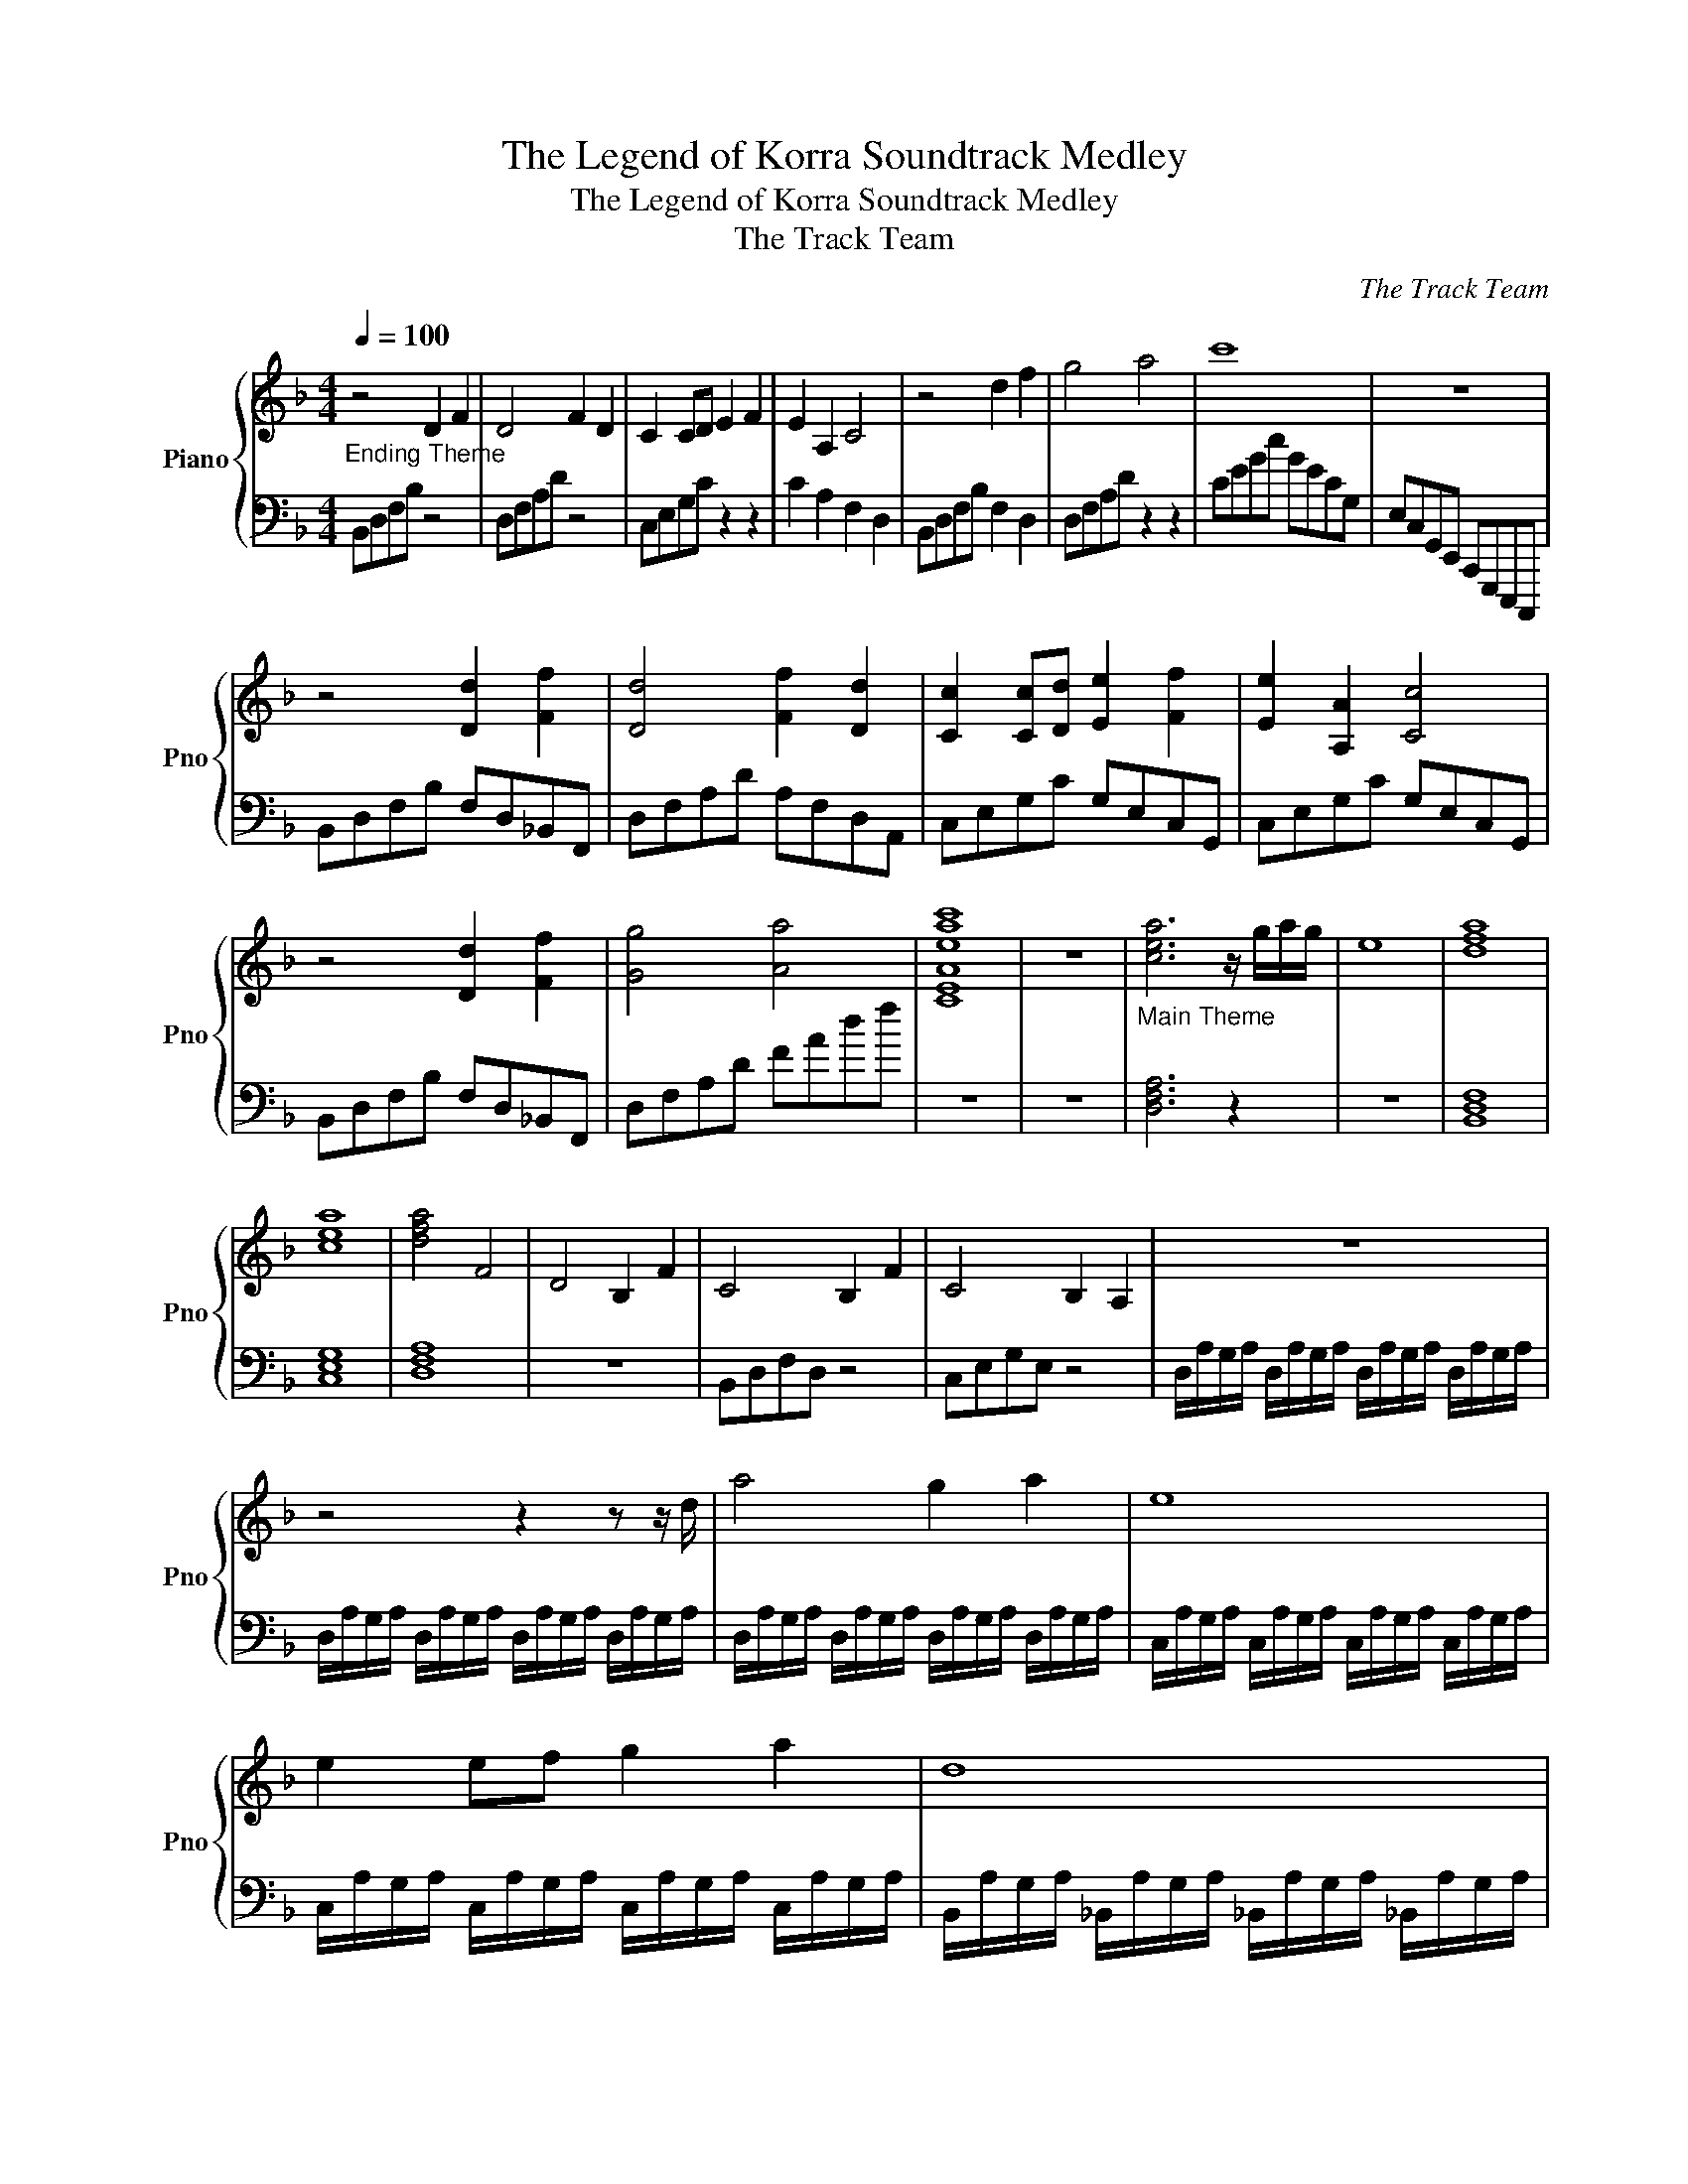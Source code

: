 X:1
T:The Legend of Korra Soundtrack Medley
T:The Legend of Korra Soundtrack Medley
T:The Track Team
C:The Track Team
Z:All Rights Reserved
%%score { 1 | 2 }
L:1/8
Q:1/4=100
M:4/4
K:F
V:1 treble nm="Piano" snm="Pno"
%%MIDI program 0
V:2 bass 
%%MIDI channel 1
%%MIDI program 0
V:1
"_Ending Theme" z4 D2 F2 | D4 F2 D2 | C2 CD E2 F2 | E2 A,2 C4 | z4 d2 f2 | g4 a4 | c'8 | z8 | %8
 z4 [Dd]2 [Ff]2 | [Dd]4 [Ff]2 [Dd]2 | [Cc]2 [Cc][Dd] [Ee]2 [Ff]2 | [Ee]2 [A,A]2 [Cc]4 | %12
 z4 [Dd]2 [Ff]2 | [Gg]4 [Aa]4 | [CEAeac']8 | z8 |"_Main Theme" [cea]6 z/ g/a/g/ | e8 | [dfa]8 | %19
 [cea]8 | [dfa]4 F4 | D4 B,2 F2 | C4 B,2 F2 | C4 B,2 A,2 | z8 | z4 z2 z z/ d/ | a4 g2 a2 | e8 | %28
 e2 ef g2 a2 | d8 | a4 f2 d2 | e4 c'4 | d'4 e'2 f'2 | g'8 | D6 D2 | D8 | D6 D2 | D8 | %38
 [Aa]4 [Gg]2 [Aa]2 | [Ee]8 | [Ee]2 [Ee][Ff] [Gg]2 [Aa]2 | [Dd]8 | [Aa]4 [Ff]2 [Dd]2 | %43
 [Ee]4 [cc']4 | [dd']4 [ee']2 [ff']2 | [gg']8 | [A,A]2 [G,G]2 [F,F]2 [D,D]2 | %47
 [A,A]2 [G,G]2 [F,F]2 [D,D]2 | [A,A]2 [G,G]2 [F,F]2 [D,D]2 | [C,C]2 [A,,A,]2 [G,,G,]2 [E,,E,]2 | %50
 [A,A]2 [G,G]2 [F,F]2 [D,D]2 | [G,G]2 [F,F]2 [E,E]2 [C,C]2 | [F,F]2 [E,E]2 [D,D]2 [B,,B,]2 | %53
 [E,E]2 [D,D]2 [^C,^C]2 [A,,A,]2 | [D,D]2 [C,C]2 [=B,,=B,]2 [_A,,_A,]2 || %55
[K:Eb][K:Eb][Q:1/4=160][Q:1/4=160]"_The Rally" =B,[Q:1/4=160]B,_B,B, =B,B,_B,B, | %56
 =B,B,_B,B, A,A,B,B, | =B,B,_B,B, =B,B,_B,B, | =B,B,_B,B, A,A,B,B, | =BB_BB =BB_BB | =BB_BB AABB | %61
 =BB_BB =BB_BB | =BB_BB AABB | EEAA _GG=EE | EEAA _GG=EE | EEAA _GG=EE | EEAA _GG=EE | %67
 [E=B][EB][A_B][AB] [E=B][EB][A_B][AB] | [E=B][EB][A_B][AB] [_GA][GA][=EB][EB] | %69
 [E=B][EB][A_B][AB] [E=B][EB][A_B][AB] | [E=B][EB][A_B][AB] [_GA][GA][=EB][EB] | %71
 [E=B][EB][A_B][AB] [E=B][EB][A_B][AB] | [E=B][EB][A_B][AB] [_GA][GA][=EB][EB] | %73
 [E=B][EB][A_B][AB] [E=B][EB][A_B][AB] | [E=B][EB][A_B][AB] [_GA][GA][=EB][EB] | A8 | %76
 z4 z [Ee][Aa][=B=b] | [Bb]6 z [Aa] | [Bb]2 z [Bb]/[Aa]/ [Bb]2 [_c_c']2 | [Gg]2 z2 [Aa]2 z2 | %80
 [Gg]2 [Aa]2 [=A=a]2 [Bb]2 | [=B=b]2 [cc']2 [_d_d']2 [=d=d']2 | %82
 [=e=e']2 [_e_e']2 [=e=e']2 [_e_e']2 | z8 | z4 z [Ee][Aa][=B=b] | [Bb]6 z [Aa] | %86
 [Bb]2 z [Aa] [Bb]2 [=B=b]2 | [Gg]2 z2 [Aa]2 z2 | GA=AB =Bc_d=d | e=ef_g =ga=ab | _c'2 b2 _c'2 b2 | %91
 Ae_de =BdB_B | Ae_de =BdB_B | Ae_de =BdB_B | Ae_de =BdB_B | Ae_de =Be_Be | AeEe =Ee_Ee | %97
 Ae_de =Be_Be | AeBe =Be_Be | Ae_de =Be_Be | AeEe AeEe | Ee=Ee _Ee_Ge | Ae_Ge AeBe | Ae_de =Be_Be | %104
 Ae_de =Be_Be | Ae_de =Be_Be | Ae_de =Be_Be | EeEe =E_eEe | _GeGe AeAe | BeBe =BeBe | %110
 _dede =e_e=e_e | =B_B=B_B _d=BdB | e_ded =e_e=e_e | _g=ege agag | baba =b_b=b_b | %115
 [Aa] z2 z/ [Aa]/ [Aa]2 z [A=ea] | [A=ea][A_ea][Aea][A_da] [Ada][ABa][ABa][A=Ba] | %117
 [Aa] z2 z/ [Aa]/ [Aa]2 z [A=ea] | [A=ea][A_ea][Aea][A_da] [Ada][Aa][Aa][A=ea] | %119
 [Aa] z2 z/ [Aa]/ [Aa]2 z [A=ea] | [A=ea][A_ea][Aea][A_da] [Ada][ABa][ABa][A=Ba] | %121
 [A=Ba]4 z [Aa][Aa][_Bb] | [Bb][=B=b][Bb][Bb] [Bb][Bb][_B_b][Bb] | %123
 [=B=b][Bb][_B_b][Bb] [=B=b][Bb][_B_b][Bb] | [=B=b][Bb][_B_b][Bb] [Aa][Aa][Bb][Bb] | %125
 [=B=b][Bb][_B_b][Bb] [=B=b][Bb][_B_b][Bb] | [=B=b][Bb][_B_b][Bb] [Aa][Aa][Bb][Bb] | %127
 [=B=b][Bb][_B_b][Bb] [=B=b][Bb][_B_b][Bb] | [=B=b][Bb][_B_b][Bb] [Aa][Aa][Bb][Bb] | %129
 [=B=b][Bb][_B_b][Bb] [=B=b][Bb][_B_b][Bb] | [=B=b][Bb][_B_b][Bb] [Aa][Aa][Bb][Bb] | %131
 [=B=b][Bb][_B_b][Bb] [=B=b][Bb][_B_b][Bb] | [=B=b][Bb][_B_b][Bb] [Aa][Aa][Bb][Bb] | %133
 [=B=b][Bb][_B_b][Bb] [=B=b][Bb][_B_b][Bb] | [=B=b][Bb][_B_b][Bb] [Aa][Aa][Bb][Bb] | %135
 [=B=b][Bb][_B_b][Bb] [=B=b][Bb][_B_b][Bb] | [=B=b][Bb][_B_b][Bb] [Aa][Aa][Bb][Bb] | %137
 [=B=b][Bb][_B_b][Bb] [=B=b][Bb][_B_b][Bb] | [=B=b][Bb][_B_b][Bb] [=B=b][Bb][_B_b][Bb] || %139
[K:C][K:C][Q:1/4=120][Q:1/4=120]"_Hardboiled... Afraid" A4[Q:1/4=120] e4 | A4 e4 | A4 e4 | A4 e4 | %143
 A4 e4 | A4 e4 | A4 e4 | A4 e4 | A4 e4 | A4 e4 | A4 e4 | A4 e4 | A4 e4 | A4 e4 | A4 e4 | A4 e4 | %155
 [Aa]8- | [Aa]4 [Bb]4 | [cc']8 | [dd']8 | [ee']4 [aa']4 | [gg']4 [ee']4 | [dd']4 [cc']4 | %162
 [Bb]4 [cc']4 | z4 z2"^R" Ae |"^L" Fc"^R"ae'"^L" FA"^R"Ae | z4 z2"^R" Ae | %166
"^L" Fc"^R"ae'"^L" FA"^R"Ae | z4 z2"^R" Ae |"^L" Ae"^R"ae'"^L" A,C"^R"Ae | z4 z2"^R" Ae | %170
"^L" Ae"^R"ae'"^L" A,C"^R"Ae | [Ae]4 [Ad]2 [Ae]2 | [GB]4 [GB]2 [GB]2 | [GB]2 Bc d2 e2 | %174
 A2 ed cBAG | [Ae]4 d2 A2 | B4 g4 | a4 b2 c'2 | d'2 c'2 b2 g2 | %179
 [ec'][ec'][eb][eb] [ec'][ec'][eb][eb] | [ec'][ec'][eb][eb] [ea][ea][eb][eb] | %181
 [ec'][ec'][eb][eb] [ec'][ec'][eb][eb] | [ec'][ec'][eb][eb] [ea][ea][eb][eb] | %183
 [Ae][Ae][Ad][Ad] [Ae][Ae][Ad][Ad] | [Ae][Ae][Ad][Ad] [Ac][Ac][AB][AB] | %185
 [Ac][Ac][AB][AB] [Ac][Ac][AB][AB] | [Gc][Gc][GB][GB] [Gc][Gc][GB][GB] | [Aa]8- | [Aa]4 [Bb]4 | %189
 [cc']8 | [dd']8 | [dd']8 | [ee']4 z4 | [ee']8 | %194
[Q:1/4=90][Q:1/4=90]"_Lost My Heart In Republic City" A2[Q:1/4=90] e2 d4 | z8 | A2 e2 d4 | z8 | %198
 _A2 e2 f4 | _d4 z4 | c_d/c/ _Bc c4 | z8 | z4 _B4 | c4 d4 | f4 a4 | (3a2 a2 a2 _a4 | %206
 z4 (3:2:2G2 A (3:2:2z2 c | (3:2:2d2 f (3z z G (3:2:2G2 A (3:2:2z2 c | %208
 (3:2:2d2 f (3z z f (3:2:2d2 f (3:2:2d2 f | (3:2:2d2 c (3z Ac (3d z f (3d z f | %210
 (3:2:2d2 c (3:2:2z2 c (3:2:2d2 e (3:2:2z2 f | (3:2:2g2 a (3:2:2z2 d (3:2:2d2 e (3:2:2z2 f | %212
 (3:2:2_g2 =g (3:2:2z2 _a =a4 | _b4 =b4 | A2 e2 d4 | z8 | A2 e2 d4 | z8 | _A2 e2 f4 | _d4 z4 | %220
 (3:2:4c z _d/c/ (3_B z c c4 | z8 | z4 [G_B]4 | [G_Bc]4 [G_Bd]4 | [G_Bdf]4 [_Bdfa]4 | %225
 (3[_Bdfa] z [_Bdfa] (3z [_Bdfa] z [cea]2 [cea]2 | [cea]2 [cea]2 z2 (3FAc | (3c'ag (3fcA [Acf]4 |] %228
V:2
 B,,D,F,B, z4 | D,F,A,D z4 | C,E,G,C z2 z2 | C2 A,2 F,2 D,2 | B,,D,F,B, F,2 D,2 | D,F,A,D z2 z2 | %6
 CEGc GECG, | E,C,G,,E,, C,,G,,,E,,,C,,, | B,,D,F,B, F,D,_B,,F,, | D,F,A,D A,F,D,A,, | %10
 C,E,G,C G,E,C,G,, | C,E,G,C G,E,C,G,, | B,,D,F,B, F,D,_B,,F,, | D,F,A,D FAdf | z8 | z8 | %16
 [D,F,A,]6 z2 | z8 | [B,,D,F,]8 | [C,E,G,]8 | [D,F,A,]8 | z8 | B,,D,F,D, z4 | C,E,G,E, z4 | %24
 D,/A,/G,/A,/ D,/A,/G,/A,/ D,/A,/G,/A,/ D,/A,/G,/A,/ | %25
 D,/A,/G,/A,/ D,/A,/G,/A,/ D,/A,/G,/A,/ D,/A,/G,/A,/ | %26
 D,/A,/G,/A,/ D,/A,/G,/A,/ D,/A,/G,/A,/ D,/A,/G,/A,/ | %27
 C,/A,/G,/A,/ C,/A,/G,/A,/ C,/A,/G,/A,/ C,/A,/G,/A,/ | %28
 C,/A,/G,/A,/ C,/A,/G,/A,/ C,/A,/G,/A,/ C,/A,/G,/A,/ | %29
 B,,/A,/G,/A,/ _B,,/A,/G,/A,/ _B,,/A,/G,/A,/ _B,,/A,/G,/A,/ | %30
 D,/A,/G,/A,/ D,/A,/G,/A,/ D,/A,/G,/A,/ D,/A,/G,/A,/ | %31
 C,/A,/G,/A,/ C,/A,/G,/A,/ C,/A,/G,/A,/ C,/A,/G,/A,/ | %32
 B,,/A,/G,/A,/ _B,,/A,/G,/A,/ _B,,/A,/G,/A,/ _B,,/A,/G,/A,/ | %33
 C,/E,/G,/C/ G,/E,/C,/G,,/ E,,/C,,/G,,,/E,,,/ C,,,/E,,,/G,,,/C,,/ | %34
 D,,/A,,/G,,/A,,/ D,,/A,,/G,,/A,,/ D,,/A,,/G,,/A,,/ D,,/A,,/G,,/A,,/ | %35
 D,,/A,,/G,,/A,,/ D,,/A,,/G,,/A,,/ D,,/A,,/G,,/A,,/ D,,/A,,/G,,/A,,/ | %36
 D,,/A,,/G,,/A,,/ D,,/A,,/G,,/A,,/ D,,/A,,/G,,/A,,/ D,,/A,,/G,,/A,,/ | %37
 D,,/A,,/G,,/A,,/ D,,/A,,/G,,/A,,/ D,,/A,,/G,,/A,,/ D,,/A,,/G,,/A,,/ | %38
 D,,/F,,/A,,/D,/ F,/A,/D/A,/ F,/A,/D/A,/ F,/A,/D/A,/ | %39
 C,,/E,,/G,,/C,/ E,/G,/C/G,/ E,/G,/C/G,/ E,/G,/C/G,/ | %40
 C,,/E,,/G,,/C,/ E,/G,/C/G,/ E,/G,/C/G,/ E,/G,/C/G,/ | %41
 _B,,,/D,,/F,,/B,,/ D,/F,/B,/F,/ D,/F,/B,/F,/ D,/F,/B,/F,/ | %42
 D,,/F,,/A,,/D,/ F,/A,/D/A,/ F,/A,/D/A,/ F,/A,/D/A,/ | %43
 C,,/E,,/G,,/C,/ E,/G,/C/G,/ E,/G,/C/G,/ E,/G,/C/G,/ | %44
 _B,,,/D,,/F,,/B,,/ D,/F,/B,/F,/ D,/F,/B,/F,/ D,/F,/B,/F,/ | %45
 C,/E,/G,/C/ G,/E,/C,/G,,/ C,/G,/C/G,/ C,/G,/C/G,/ | %46
 D,,/A,,/D,/A,,/ D,,/A,,/D,/A,,/ D,,/A,,/D,/A,,/ D,,/A,,/D,/A,,/ | %47
 C,,/G,,/C,/G,,/ C,,/G,,/C,/G,,/ C,,/G,,/C,/G,,/ C,,/G,,/C,/G,,/ | %48
 B,,,/F,,/B,,/F,,/ B,,,/F,,/B,,/F,,/ B,,,/F,,/B,,/F,,/ B,,,/F,,/B,,/F,,/ | %49
 C,,/G,,/C,/G,,/ C,,/G,,/C,/G,,/ C,,/G,,/C,/G,,/ C,,/G,,/C,/G,,/ | %50
 [D,,D,][D,,D,][D,,D,][D,,D,] [D,,D,][D,,D,][D,,D,][D,,D,] | %51
 [C,,C,][C,,C,][C,,C,][C,,C,] [C,,C,][C,,C,][C,,C,][C,,C,] | %52
 [B,,,B,,][B,,,B,,][B,,,B,,][B,,,B,,] [B,,,B,,][B,,,B,,][B,,,B,,][B,,,B,,] | %53
 [A,,,A,,][A,,,A,,][A,,,A,,][A,,,A,,] [A,,,A,,][A,,,A,,][A,,,A,,][A,,,A,,] | %54
 [_A,,,_A,,][A,,,A,,][A,,,A,,][A,,,A,,] [A,,,A,,][A,,,A,,][A,,,A,,][A,,,A,,] ||[K:Eb][K:Eb] A,,8 | %56
 z4 z2 A,, z | A,,8 | z4 z2 A,, z | A,8 | z4 z2 A, z | A,8 | z4 z2 A, z | =E,2 z2 z2 E,2 | %64
 z2 =E,2 z E, z2 | =E,2 z4 E,2 | z2 =E,2 z E, z2 | [A,,A,]2 z [A,,A,]2 z [A,,A,]2 | %68
 z [A,,A,]2 z [A,,A,]2 [A,,A,] z | [A,,A,]2 z [A,,A,]2 z [A,,A,]2 | %70
 z [A,,A,]2 z [A,,A,]2 [A,,A,] z | [=E,,=E,]2 z [E,,E,]2 z [E,,E,]2 | %72
 z [=E,,=E,]2 z [E,,E,]2 [E,,E,]2 | [=E,,=E,]2 z [E,,E,]2 z [E,,E,]2 | %74
 z [=E,,=E,]2 z [E,,E,]2 [E,,E,]2 | A,,A,A,,A, A,,A,A,,A, | A,,A,A,,A, A,,A,A,,A, | %77
 A,,A,A,,A, A,,A,A,,A, | A,,A,A,,A, A,,A,A,,A, | =E,,=E,E,,E, E,,E,E,,E, | %80
 =E,,=E,E,,E, E,,E,E,,E, | =E,,=E,E,,E, E,,E,E,,E, | =E,,=E,E,,E, E,,E,E,,E, | %83
 A,,A,A,,A, A,,A,A,,A, | A,,A,A,,A, A,,A,A,,A, | A,,A,A,,A, A,,A,A,,A, | A,,A,A,,A, A,,A,A,,A, | %87
 =E,,=E,E,,E, E,,E,E,,E, | =E,,=E,E,,E, E,,E,E,,E, | =E,,=E,E,,E, E,,E,E,,E, | %90
 =E,,=E,E,,E, E,,E,E,,E, | [A,,E,A,]2 z [A,,E,A,] z z [A,,E,A,] z | %92
 z [A,,E,A,] z z [A,,E,A,] z [A,,E,A,] z | [A,,E,A,]2 z [A,,E,A,] z2 [A,,E,A,] z | %94
 z [A,,E,A,] z2 [A,,E,A,] z [A,,E,A,] z | [=E,,=B,,=E,]2 z [E,,B,,E,] z2 [E,,B,,E,] z | %96
 z [=E,,=B,,=E,] z2 [E,,B,,E,] z [E,,B,,E,] z | [=E,,=B,,=E,]2 z [E,,B,,E,] z2 [E,,B,,E,] z | %98
 z [=E,,=B,,=E,] z2 [E,,B,,E,] z [E,,B,,E,] z | [A,,E,A,]2 z [A,,E,A,] z2 [A,,E,A,] z | %100
 z [A,,E,A,] z2 [A,,E,A,] z [A,,E,A,] z | [A,,E,A,]2 z [A,,E,A,] z2 [A,,E,A,] z | %102
 z [A,,E,A,] z2 [A,,E,A,] z [A,,E,A,] z | [=E,,=B,,=E,]2 z [E,,B,,E,] z2 [E,,B,,E,] z | %104
 z [=E,,=B,,=E,] z2 [E,,B,,E,] z [E,,B,,E,] z | [=E,,=B,,=E,]2 z [E,,B,,E,] z2 [E,,B,,E,] z | %106
 z [=E,,=B,,=E,] z2 [E,,B,,E,] z [E,,B,,E,] z | A,,A,A,,A, A,,A,A,,A, | A,,A,A,,A, A,,A,A,,A, | %109
 =E,,=E,E,,E, E,,E,E,,E, | =E,,=E,E,,E, E,,E,E,,E, | _D,,_D,D,,D, D,,D,D,,D, | %112
 _D,,_D,D,,D, D,,D,D,,D, | E,,E,E,,E, E,,E,E,,E, | E,,E,E,,E, E,,E,E,,E, | %115
 [A,,A,] z2 [A,,A,]/ z/ z2 A,, z | [A,,A,]2 z [A,,A,] z2 [A,,A,] z | %117
 [A,,A,] z2 [A,,A,]/ z/ z2 A,, z | [A,,A,]2 z [A,,A,] z2 [A,,A,] z | %119
 [=E,,=E,] z2 [E,,E,]/ z/ z2 E,, z | [=E,,=E,]2 z [E,,E,] z2 [E,,E,] z | %121
 [=E,,=E,]2 z [E,,E,] z2 [E,,E,] z | [=E,,=E,]2 z [E,,E,] z2 [E,,E,] z | %123
 [A,,,A,,]2 z [A,,A,] z2 [A,A] z | z [A,,A,] z2 [A,,A,]2 [A,,A,]2 | %125
 [A,,,A,,]2 z [A,,A,] z2 [A,A] z | z [A,,A,] z2 [A,,A,]2 [A,,A,]2 | %127
 [=E,,,=E,,]2 z [=E,,=E,] z2 [=E,=E] z | z [=E,,=E,] z2 [=E,,=E,]2 [=E,,=E,]2 | %129
 [=E,,,=E,,]2 z [=E,,=E,] z2 [=E,=E] z | z [=E,,=E,] z2 [=E,,=E,]2 [=E,,=E,]2 | %131
 A,,2 z A, z2 A,, z | z A, z2 A,,2 A,,2 | A,,2 z A, z2 A,, z | z A, z2 A,,2 A,,2 | %135
 =E,,2 z =E, z2 E,, z | z =E, z2 =E,,2 =E,,2 | =E,,2 z =E, z2 E, z | z =E, z2 =E,2 =E,2 || %139
[K:C][K:C] [F,,C,]8 | z8 | z8 | z4 F,4 | [A,,E,]8 | z8 | z8 | z4 A,4 | [F,,C,]4 F,4 | %148
 [F,,C,]4 F,4 | [F,,C,]4 F,4 | [F,,C,]4 F,4 | [A,,E,]4 A,4 | [A,,E,]4 A,4 | [A,,E,]4 A,4 | %154
 [A,,E,]4 A,4 | F,,C,F,A, CFCA, | F,,C,F,A, CFCA, | A,,E,A,C EAEC | A,,E,A,C EAEC | %159
 F,,C,F,A, CFCA, | F,,C,F,A, CFCA, | A,,E,A,C EAEC | A,,E,A,C EAEC |"^L" F,,C,"^R"A,E"^L" F,C z2 | %164
 z8 |"^L" F,,C,"^R"A,E"^L" F,C z2 | z8 |"^L" A,,E,"^R"A,E"^L" A,E z2 | z8 | %169
"^L" A,,E,"^R"A,E"^L" A,E z2 | z8 | F,,C,F,A, CFCA, | G,,D,G,B, DB,DB, | A,,E,A,C EAEC | %174
 A,,E,A,C ECA,E, | F,,C,F,A, CFCA, | G,,D,G,B, DB,DB, | A,,E,A,C EAEC | A,,E,A,C EAEC | %179
 F,,C,F,A, CFCA, | A,,E,A,C EAEC | F,,C,F,A, CFCA, | A,,E,A,C EAEC | F,,C,F,A, CFCA, | %184
 A,,E,A,C ECEC | F,,C,F,A, CFCA, | G,,D,G,B, DGDB, | F,,C,F,A, CFCA, | F,,C,F,A, CFCA, | %189
 A,,E,A,C EAEC | A,,E,A,C EAEC | _B,,F,_B,D F_BFD | F_BFD FBFD | _B,8 | z4 [F,A,D]2 [F,A,D]2 | %195
 [F,A,D]2 [F,A,D]2 [F,A,D]2 [F,A,D]2 | [F,A,D]2 [F,A,D]2 [F,_A,D]2 [F,A,D]2 | %197
 [F,_A,D]2 [F,A,D]2 [F,A,D]2 [F,A,D]2 | [F,_A,D]2 [F,A,D]2 [G,_B,_DF]2 [G,B,DF]2 | %199
 [G,_B,_DF]2 [G,B,DF]2 [G,B,DE]2 [G,B,DE]2 | [G,_B,_DE]2 [G,B,DE]2 [F,A,CE]2 [F,A,CE]2 | %201
 [F,A,CE]2 [F,A,CE]2 [F,A,C_E]2 [F,A,CE]2 | [F,A,C_E]2 [F,A,CE]2 [G,_B,]2 [G,B,]2 | %203
 [G,_B,]2 [G,B,]2 [G,B,D]2 [G,B,D]2 | [G,_B,D]2 [G,B,D]2 [CEA]2 [CEA]2 | %205
 [CEA]2 [CEA]2 (3[CE_A] z E (3A z E | C2 G,2 (3F,,C,F, (3A,CF | (3CA,F, (3A,CF (3F,,C,F, (3A,CF | %208
 (3CA,F, (3A,CF (3_B,,F,_B, (3DF_B | (3FD_B, (3DF_B (3B,,F,=B, (3DF=B | %210
 (3FDB, (3DFB (3G,,D,G, (3B,DG | (3DB,G, (3B,DG (3G,,D,G, (3B,DG | (3DB,G, (3B,DG (3CEG (3cGE | %213
 (3CEG (3cGE C2 G,2 | z4 (3F,A,C (3FCA, | (3F,A,C (3ECA, (3F,A,C (3DCA, | %216
 (3F,A,C (3FCA, (3F,_A,C (3FCA, | (3F,_A,C (3ECA, (3F,A,C (3DCA, | %218
 (3F,_A,C (3FCA, (3G,_B,_D (3FDB, | (3G,_B,_D (3FDB, (3G,B,D (3EDB, | %220
 (3G,_B,_D (3EDB, (3F,A,C (3ECA, | (3F,A,C (3ECA, (3F,A,C (3_ECA, | %222
 (3F,A,C (3_ECA, (3G,,_B,,D, (3G,_B,D | (3GD_B, (3G,B,D (3G,,_B,,D, (3G,B,D | %224
 (3GD_B, (3G,B,D (3GDB, (3G,B,D | (3GD_B, (3G,B,D (3CEG (3cGE | (3CEG (3cGE (3F,,C,F, (3A,CF | %227
 (3AcA (3FCA, [F,A,CF]4 |] %228

